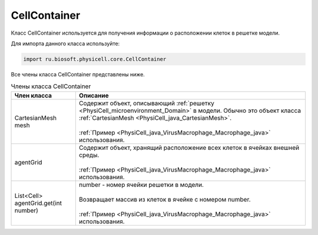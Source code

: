 .. _PhysiCell_java_CellContainer:

CellContainer
=============

.. role:: raw-html(raw)
   :format: html

.. raw:: html

    <style>
    table {
        border-collapse: collapse;
        width: 100%;
        background-color: white;
        table-layout: fixed;
    }
    th, td {
        border: 1px solid #dddddd;
        text-align: left;
        padding: 8px;
        word-wrap: break-word;
        overflow-wrap: break-word;
        hyphens: auto;
        -webkit-hyphens: auto;
        -moz-hyphens: auto;
        white-space: normal;
    }
    td p {
        word-wrap: break-word;
        overflow-wrap: break-word;
        word-break: break-all;
        hyphens: auto;
        -webkit-hyphens: auto;
        -moz-hyphens: auto;
        white-space: normal;
        margin: 0; /* убираем лишние отступы, если нужно */
    }
    /* ДОБАВЬТЕ ЭТИ СТИЛИ — КЛЮЧЕВОЕ ИЗМЕНЕНИЕ! */
    .line-block,
    .line-block .line {
        white-space: normal !important;
        word-wrap: break-word !important;
        overflow-wrap: break-word !important;
        hyphens: auto !important;
        -webkit-hyphens: auto !important;
        -moz-hyphens: auto !important;
    }
    tr:nth-child(even) {
        background-color: white;
    }
    th {
        background-color: #2980B9;
        color: white;
    }
    .table-bottom-margin {
        margin-top: 20px;
    }
    </style>

Класс CellContainer используется для получения информации о расположении клеток в решетке модели.

Для импорта данного класса используйте:

.. code-block:: text

   import ru.biosoft.physicell.core.CellContainer

Все члены класса CellContainer представлены ниже.

.. list-table:: Члены класса CellContainer
   :header-rows: 1

   * - Член класса
     - Описание

   * - CartesianMesh mesh
     - | Содержит объект, описывающий :ref:`решетку <PhysiCell_microenvironment_Domain>` в модели. Обычно это объект класса :ref:`CartesianMesh <PhysiCell_java_CartesianMesh>`.
       |
       | :ref:`Пример <PhysiCell_java_VirusMacrophage_Macrophage_java>` использования.
   * - agentGrid
     - | Содержит объект, хранящий расположение всех клеток в ячейках внешней среды.
       |
       | :ref:`Пример <PhysiCell_java_VirusMacrophage_Macrophage_java>` использования.
   * - List<Cell> agentGrid.get(int number)
     - | number - номер ячейки решетки в модели.
       |
       | Возвращает массив из клеток в ячейке с номером number.
       |
       | :ref:`Пример <PhysiCell_java_VirusMacrophage_Macrophage_java>` использования.